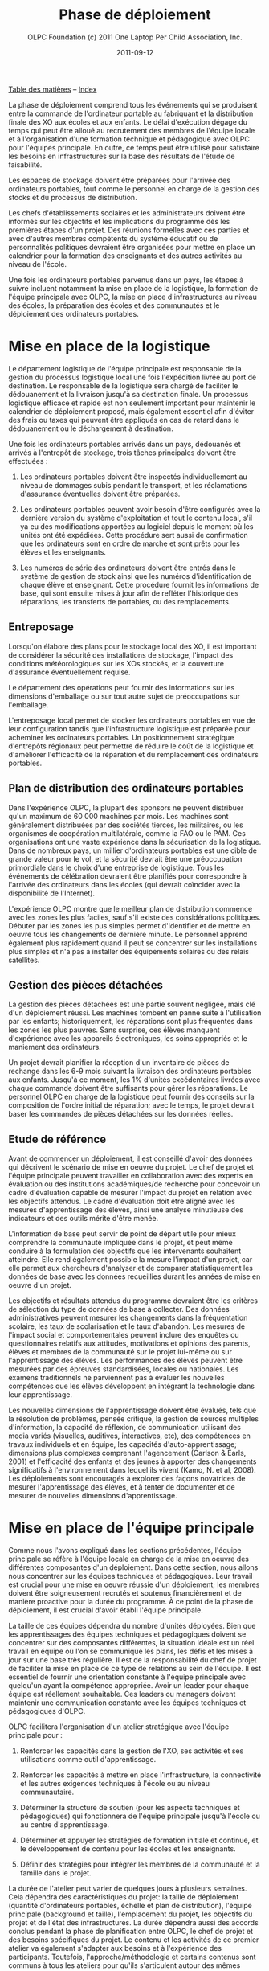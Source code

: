 ﻿#+TITLE: Phase de déploiement
#+AUTHOR: OLPC Foundation (c) 2011 One Laptop Per Child Association, Inc.
#+DATE: 2011-09-12
#+OPTIONS: toc:nil

[[file:index.org][Table des matières]] -- [[file:theindex.org][Index]]

La phase de déploiement comprend tous les événements qui se produisent
entre la commande de l'ordinateur portable au fabriquant et la distribution
finale des XO aux écoles et aux enfants. Le délai d'exécution dégage du
temps qui peut être alloué au recrutement des membres de l'équipe locale et
à l'organisation d'une formation technique et pédagogique avec OLPC pour
l'équipes principale. En outre, ce temps peut être utilisé pour satisfaire
les besoins en infrastructures sur la base des résultats de l'étude de
faisabilité. 

Les espaces de stockage doivent être préparées pour l'arrivée des
ordinateurs portables, tout comme le personnel en charge de la gestion des
stocks et du processus de distribution. 

Les chefs d'établissements scolaires et les administrateurs doivent être
informés sur les objectifs et les implications du programme dès les
premières étapes d'un projet. Des réunions formelles avec ces parties et
avec d'autres membres compétents du système éducatif ou de personnalités
politiques devraient être organisées pour mettre en place un calendrier
pour la formation des enseignants et des autres activités au niveau de
l'école. 

Une fois les ordinateurs portables parvenus dans un pays, les étapes à
suivre incluent notamment la mise en place de la logistique, la formation
de l'équipe principale avec OLPC, la mise en place d'infrastructures au
niveau des écoles, la préparation des écoles et des communautés et le
déploiement des ordinateurs portables. 

[[file:~/install/git/OLPC-Deployment--community--guide/images/11_deploy_phases.jpg]]

* Mise en place de la logistique

#+index: Logistique

Le département logistique de l'équipe principale est responsable de la
gestion du processus logistique local une fois l'expédition livrée au port
de destination. Le responsable de la logistique sera chargé de faciliter le
dédouanement et la livraison jusqu'à sa destination finale. Un processus
logistique efficace et rapide est non seulement important pour maintenir le
calendrier de déploiement proposé, mais également essentiel afin d'éviter
des frais ou taxes qui peuvent être appliqués en cas de retard dans le
dédouanement ou le déchargement à destination. 

Une fois les ordinateurs portables arrivés dans un pays, dédouanés et
arrivés à l'entrepôt de stockage, trois tâches principales doivent être
effectuées : 

1. Les ordinateurs portables doivent être inspectés individuellement au
   niveau de dommages subis pendant le transport, et les réclamations
   d'assurance éventuelles doivent être préparées. 

2. Les ordinateurs portables peuvent avoir besoin d'être configurés avec la
   dernière version du système d'exploitation et tout le contenu local,
   s'il ya eu des modifications apportées au logiciel depuis le moment où
   les unités ont été expédiées. Cette procédure sert aussi de confirmation
   que les ordinateurs sont en ordre de marche et sont prêts pour les
   élèves et les enseignants. 

3. Les numéros de série des ordinateurs doivent être entrés dans le système
   de gestion de stock ainsi que les numéros d'identification de chaque
   élève et enseignant. Cette procédure fournit les informations de base,
   qui sont ensuite mises à jour afin de refléter l'historique des
   réparations, les transferts de portables, ou des remplacements. 

** Entreposage 

#+index: Entreposage 


Lorsqu'on élabore des plans pour le stockage local des XO, il est important
de considérer la sécurité des installations de stockage, l'impact des
conditions météorologiques sur les XOs stockés, et la couverture
d'assurance éventuellement requise. 

Le département des opérations peut fournir des informations sur les
dimensions d'emballage ou sur tout autre sujet de préoccupations sur
l'emballage. 

L'entreposage local permet de stocker les ordinateurs portables en vue de
leur configuration tandis que l'infrastructure logistique est préparée pour
acheminer les ordinateurs portables. Un positionnement stratégique
d'entrepôts régionaux peut permettre de réduire le coût de la logistique et
d'améliorer l'efficacité de la réparation et du remplacement des
ordinateurs portables. 

** Plan de distribution des ordinateurs portables

#+index: Distribution

Dans l'expérience OLPC, la plupart des sponsors ne peuvent distribuer qu'un
maximum de 60 000 machines par mois. Les machines sont généralement
distribuées par des sociétés tierces, les militaires, ou les organismes de
coopération multilatérale, comme la FAO ou le PAM. Ces organisations ont
une vaste expérience dans la sécurisation de la logistique. Dans de
nombreux pays, un millier d'ordinateurs portables est une cible de grande
valeur pour le vol, et la sécurité devrait être une préoccupation
primordiale dans le choix d'une entreprise de logistique. Tous les
événements de célébration devraient être planifiés pour correspondre à
l'arrivée des ordinateurs dans les écoles (qui devrait coïncider avec la
disponibilité de l'Internet). 

L'expérience OLPC montre que le meilleur plan de distribution commence avec
les zones les plus faciles, sauf s'il existe des considérations
politiques. Débuter par les zones les pus simples permet d'identifier et de
mettre en oeuvre tous les changements de dernière minute. Le personnel
apprend également plus rapidement quand il peut se concentrer sur les
installations plus simples et n'a pas à installer des équipements solaires
ou des relais satellites. 

** Gestion des pièces détachées

#+index: Pièces détachées

La gestion des pièces détachées est une partie souvent négligée, mais clé
d'un déploiement réussi. Les machines tombent en panne suite à
l'utilisation par les enfants; historiquement, les réparations sont plus
fréquentes dans les zones les plus pauvres. Sans surprise, ces élèves
manquent d'expérience avec les appareils électroniques, les soins
appropriés et le maniement des ordinateurs. 

Un projet devrait planifier la réception d'un inventaire de pièces de
rechange dans les 6-9 mois suivant la livraison des ordinateurs portables
aux enfants. Jusqu'à ce moment, les 1% d'unités excédentaires livrées avec
chaque commande doivent être suffisants pour gérer les réparations. Le
personnel OLPC en charge de la logistique peut fournir des conseils sur la
composition de l'ordre initial de réparation; avec le temps, le projet
devrait baser les commandes de pièces détachées sur les données réelles. 

** Etude de référence 

Avant de commencer un déploiement, il est conseillé d'avoir des données qui
décrivent le scénario de mise en oeuvre du projet. Le chef de projet et
l'équipe principale peuvent travailler en collaboration avec des experts en
évaluation ou des institutions académiques/de recherche pour concevoir un
cadre d'évaluation capable de mesurer l'impact du projet en relation avec
les objectifs attendus. Le cadre d'évaluation doit être aligné avec les
mesures d'apprentissage des élèves, ainsi une analyse minutieuse des
indicateurs et des outils mérite d'être menée. 

L'information de base peut servir de point de départ utile pour mieux
comprendre la communauté impliquée dans le projet, et peut même conduire à
la formulation des objectifs que les intervenants souhaitent
atteindre. Elle rend également possible la mesure l'impact d'un projet, car
elle permet aux chercheurs d'analyser et de comparer statistiquement les
données de base avec les données recueillies durant les années de mise en
oeuvre d'un projet. 

Les objectifs et résultats attendus du programme devraient être les
critères de sélection du type de données de base à collecter. Des données
administratives peuvent mesurer les changements dans la fréquentation
scolaire, les taux de scolarisation et le taux d'abandon. Les mesures de
l'impact social et comportementales peuvent inclure des enquêtes ou
questionnaires relatifs aux attitudes, motivations et opinions des parents,
élèves et membres de la communauté sur le projet lui-même ou sur
l'apprentissage des élèves. Les performances des élèves peuvent être
mesurées par des épreuves standardisées, locales ou nationales. Les examens
traditionnels ne parviennent pas à évaluer les nouvelles compétences que
les élèves développent en intégrant la technologie dans leur
apprentissage. 

Les nouvelles dimensions de l'apprentissage doivent être évalués, tels que
la résolution de problèmes, pensée critique, la gestion de sources
multiples d'information, la capacité de réflexion, de communication
utilisant des media variés (visuelles, auditives, interactives, etc), des
compétences en travaux individuels et en équipe, les capacités
d'auto-apprentissage; dimensions plus complexes comprenant l'agencement
(Carlson & Earls, 2001) et l'efficacité des enfants et des jeunes à
apporter des changements significatifs à l'environnement dans lequel ils
vivent (Kamo, N. et al, 2008). Les déploiements sont encouragés à explorer
des façons novatrices de mesurer l'apprentissage des élèves, et à tenter de
documenter et de mesurer de nouvelles dimensions d'apprentissage. 

* Mise en place de l'équipe principale

#+index: Equipe principale

Comme nous l'avons expliqué dans les sections précédentes, l'équipe
principale se réfère à l'équipe locale en charge de la mise en oeuvre des
différentes composantes d'un déploiement. Dans cette section, nous allons
nous concentrer sur les équipes techniques et pédagogiques. Leur travail
est crucial pour une mise en oeuvre réussie d'un déploiement; les membres
doivent être soigneusement recrutés et soutenus financièrement et de
manière proactive pour la durée du programme. À ce point de la phase de
déploiement, il est crucial d'avoir établi l'équipe principale. 

La taille de ces équipes dépendra du nombre d'unités déployées. Bien que
les apprentissages des équipes techniques et pédagogiques doivent se
concentrer sur des composantes différentes, la situation idéale est un réel
travail en équipe où l'on se communique les plans, les défis et les mises à
jour sur une base très régulière. Il est de la responsabilité du chef de
projet de faciliter la mise en place de ce type de relations au sein de
l'équipe. Il est essentiel de fournir une orientation constante à l'équipe
principale avec quelqu'un ayant la compétence appropriée. Avoir un leader
pour chaque équipe est réellement souhaitable. Ces leaders ou managers
doivent maintenir une communication constante avec les équipes techniques
et pédagogiques d'OLPC. 

OLPC facilitera l'organisation d'un atelier stratégique avec l'équipe
principale pour : 

1. Renforcer les capacités dans la gestion de l'XO, ses activités et ses
   utilisations comme outil d'apprentissage. 

2. Renforcer les capacités à mettre en place l'infrastructure, la
   connectivité et les autres exigences techniques à l'école ou au niveau
   communautaire. 

3. Déterminer la structure de soutien (pour les aspects techniques et
   pédagogiques) qui fonctionnera de l'équipe principale jusqu'à l'école ou
   au centre d'apprentissage. 

4. Déterminer et appuyer les stratégies de formation initiale et continue,
   et le développement de contenu pour les écoles et les enseignants. 

5. Définir des stratégies pour intégrer les membres de la communauté et la
   famille dans le projet. 

La durée de l'atelier peut varier de quelques jours à plusieurs
semaines. Cela dépendra des caractéristiques du projet: la taille de
déploiement (quantité d'ordinateurs portables, échelle et plan de
distribution), l'équipe principale (background et taille), l'emplacement du
projet, les objectifs du projet et de l'état des infrastructures. La durée
dépendra aussi des accords conclus pendant la phase de planification entre
OLPC, le chef de projet et des besoins spécifiques du projet. Le contenu et
les activités de ce premier atelier va également s'adapter aux besoins et à
l'expérience des participants. Toutefois, l'approche/méthodologie et
certains contenus sont communs à tous les ateliers pour qu'ils s'articulent
autour des mêmes principes que nous défendons: apprendre en faisant, en
construisant, en collaborant et en réfléchissant. 

Nous recommandons fortement aux managers techniques et pédagogiques de
l'équipe principale de commencer à discuter le contenu, la durée et le
calendrier de cet atelier en consacrant du temps à des webinaires avec
OLPC. Cela permettra à OLPC et aux équipes de déploiement de définir les
détails de l'atelier et pour l'équipe principale pour avancer dans les
préparatifs nécessaires avant la formation. 

** Description de la formation OLPC

#+index: Formation OLPC

Les objectifs de l'atelier d'apprentissage OLPC peuvent inclure: 

- Développer une compréhension de la théorie de l'apprentissage et de la
  pédagogie OLPC 

- Fournir une expérience pratique de la plateforme d'apprentissage Sugar. 

- Permettre à l'équipe principale d'utiliser le XO dans des stratégies
  efficaces d'apprentissage grâce à la construction, l'expression, et la
  collaboration. 

- Intégrer le mode 1:1 au curriculum et à des environnements
  d'apprentissage informels. 

- Evaluer l'apprentissage au sein des environnements informatiques 1:1. 

Certains contenus techniques de l'atelier peuvent concerner simultanément
les équipes pédagogiques et techniques, tandis que d'autres sujets avancés
devraient être traités séparément avec l'équipe technique. 

Les objectifs de l'atelier technique de l'OLPC peuvent être: 

- Résolutions des problèmes logiciels ou matériels 
- Créer et utiliser un port USB Re-Flash Stick 
- Connexion et inscription au serveur de l'école 
- Configuration d'un point d'accès. 
- Installation et configuration du serveur de l'école 
- Définir une stratégie de support technique 
- Définir une stratégie d'entretien et de réparation à large échelle en
  milieu scolaire 

L'ordre du jour qui suit est un échantillon des sujets habituellement
couverts lors d'un atelier d'une semaine avec l'équipe principale: 

OLPC propose un suivi des ateliers qui peut être effectué plusieurs mois
après le déploiement soit en marche ou une fois que l'équipe principale a
acquis l'expérience de base, les connaissances et les compétences qui
profitent à leur déploiement. Cette option peut être mise en oeuvre pendant
une formation initiale avec OLPC, si les participants démontrent déjà un
niveau avancé de compétences. Une autre option pour le suivi des formations
consiste en des ateliers spécialisés qui mettent l'accent sur un sujet
d'intérêt particulier pour l'équipe principale et qui visent à développer
des compétences complémentaires et spécialisées. Enfin, OLPC propose des
ateliers régionaux pour répondre aux besoins communs à une région
spécifique. Pour cela, OLPC choisit un lieu stratégique qui permettra aux
participants de multiples déploiements d'y assister. 

Les éléments suivants sont des exemples d'ateliers avancés pour l'équipe
principale:

[[file:~/install/git/OLPC-Deployment--community--guide/images/13_workshop_core_team.jpg]]

** Développement de contenu

#+index: Contenu!Développement

Une autre stratégie recommandée pour les équipes de base pour le
déploiement est le développement de contenu pour les communautés et les
écoles. Les documents suivants sont des exemples d'un tel contenu: a) Guide
pour les usages multiples des ordinateurs b) des idées pour des projets qui
correspondent à des thèmes spécifiques, qui pourraient être d'intérêt ou
pertinents dans l'environnement des élèves et des enseignants. c) Les plans
de leçon qui montrent comment utiliser les activités de Sugar lors de
l'enseignement de différentes parties du programme national 

Nous recommandons la création d'une première bibliothèque ou portfolio de
projets qui aidera les enseignants à intégrer l'ordinateur dans leur
pratique pédagogique tout en les incitant à créer leurs propres projets, en
se concentrant sur l'approche de formation décrite dans la section
précédente. Il se peut que chaque enseignant utilise l'ordinateur dans leur
classe individuelle, ou que les enseignants de différentes régions se
réunissent pour concevoir des projets communs. De toute façon, cette
approche permettra de rendre explicites les concepts que les projets
intègrent et promeuvent, soulignant ce que l'on peut «manipuler» et
comprendre en utilisant le portable, mais qui serait plus difficile, ou
presque, impossible à réaliser avec le stylo et papier.

* Préparer les écoles et communautés

#+index: Ecoles
#+index: Communautés

Lorsque les ordinateurs portables sont prêts à être distribués, et en
supposant que les infrastructures scolaires sont prêtes, il est temps de
préparer les enseignants et autres membres des communautés pour cette
expérience. La formation des enseignants et de sensibilisation de la
communauté peuvent se produire simultanément, mais peut également se
produire à différents moments. Des variables liées à la localisation, la
taille et la préparation de chaque école ou communauté doivent être
considérés au moment de décider l'ordre dans lequel mettre en oeuvre chaque
événement. 

** Formation des enseignants

#+index: Formation des enseignants

La formation des enseignants est une composante essentielle d'un projet
OLPC et devrait être un processus continu. Les enseignants devraient être
les premiers membres de la communauté éducative à recevoir des informations
et à s'impliquer dans des initiatives qui ont des effets directs sur leurs
propres pratiques professionnelles. Il est recommandé de commencer la
formation des enseignants et leur fournir des ordinateurs portables XO dès
les premiers stades d'un projet; cette approche garantissant leur niveau de
confiance et d'engagement dans l'initiative. 

L'aspect le plus important de la préparation des enseignants est en ce qui
concerne la manière dont les enfants apprennent. Les éducateurs ont reconnu
depuis longtemps que les enfants apprennent mieux quand ils sont actifs ou
quand ils poursuivent leurs propres intérêts, et quand ils évoluent dans
une culture de la connaissance et de l'engagement. 

Avec l'accès en mode 1-to-1 à des ordinateurs portables connectés, les
enfants s'engagent activement dans la construction des connaissances et ne
sont pas limités à la réception passive de l'information. Chaque enfant (et
les enseignants eux-mêmes) peuvent poursuivre leur apprentissage dans des
domaines d'intérêt personnel et la pratique en classe ne se limite pas à
une approche prédéterminé et uniforme. 

Les enseignants en bénéficient aussi. Non seulement ils arrivent à utiliser
les ordinateurs portables à la maison pour leur propre apprentissage, mais
l'ordinateur portable connecté devient un moteur pour le développement
professionnel personnalisé. Cela permet aux enseignants d'accéder à
l'expertise et à échanger avec les collègues, en posant et répondant à des
questions pratiques. Ils peuvent participer pleinement en tant que
producteurs de connaissances et non pas seulement comme des consommateurs
de matériel produit par d'autres. 

L'équipe principale devrait élaborer différentes stratégies pour développer
la capacité de l'enseignant: 

#+index: Formation!Ateliers

1. Des ateliers de formation: où les enseignants apprennent à utiliser
   l'ordinateur, et, dans le même temps, à l'incorporer dans leur pratique
   pédagogique. 

2. Les mécanismes de soutien: Bien que le contenu de l'initiative constitue
   un mécanisme de soutien important à la pratique de l'enseignement,
   d'autres mécanismes doivent être mis en oeuvre, y compris l'assistance en
   classe, ce qui peut se faire grâce à des accords avec des universités,
   des lignes téléphoniques d'aide qui peuvent être mis en place avec des
   techniciens développeurs dans le pays, et blogs ou des forums en ligne
   où les enseignants peuvent participer. 

3. Des clubs enseignants: des espaces de travail où les enseignants peuvent
   se rencontrer régulièrement pour partager les réussites, les problèmes
   et solutions. 

4. Guides et ressources. 

Lors des premières formations, les enseignants devraient apprendre les
utilisations de base de l'ordinateur portable et comment l'intégrer dans
leur pratique pédagogique. La formation devrait être guidée par la vision
et l'objectif de l'initiative globale. Nous recommandons que l'approche
appropriée soit celle de «learning by doing» et que le «faire» se concentre
sur le développement de projets concrets au sein de la classe. L'équipe
principale doit adapter le contenu et la durée de la formation initiale sur
la base des compétences des enseignants. 

Il est recommandé que l'équipe technique effectue des sessions de formation
avec l'équipe pédagogique pour préparer les enseignants au dépannage
technique de base concernant les logiciels, le matériel et la
connectivité. Au cours de ces premières sessions avec les enseignants,
l'équipe principale peut rapidement identifier les participants qui font
preuve de leadership et qui peuvent être des contacts clés pour soutenir le
projet au niveau de l'école. Selon l'ampleur du projet, l'équipe principale
peut décider de former les enseignants directement ou par le biais
d'enseignants-formateurs qui seront ensuite amenés reproduire les
formations pour d'autres enseignants. Certains projets décident d'effectuer
des formations à grande échelle dans une démarche visant à cibler plusieurs
écoles. 

Les écoles peuvent choisir les membres clés de leur personnel à participer
à cette formation, avec l'idée que ces stagiaires deviennent des leaders et
démultiplient la formation dans leur propre école. Une autre approche
consiste à attribuer à chaque membre de l'équipe principale une école
spécifique dans lequel s'effectue la formation du personnel sur place. Peu
importe l'approche qui est choisie, l'équipe principale a besoin de
surveiller constamment les progrès de chaque école et de chaque
enseignant. 

L'ordre du jour qui suit est un échantillon de sujets que l'équipe
principale peut couvrir durant une session de formation initiale des
enseignants: 

[[file:~/install/git/OLPC-Deployment--community--guide/images/14_xs_specs.jpg]]

Le déploiement des ordinateurs portables pour chaque enfant dans toute une
région ou un pays ne peut pas être géré par l'équipe principale seule. Il
doit être mené par l'équipe principale, et soutenu par des équipes
régionales. L'équipe principale devra fixer les principes directeurs du
programme tandis que les équipes régionales seront chargées du déploiement
dans leurs régions respectives en fonction de ces principes, tout en
soulevant des inquiétudes et en proposant des alternatives viables si
nécessaire. Différentes fonctions devraient être déléguées aux équipes
régionales selon les pratiques existantes. 

** Sensibilisation des communautés

#+index: Communauté!Sensibilisation

Avant l'arrivée des ordinateurs portables dans une communauté, il est
important de préparer les différents groupes de personnes qui seront
touchées par le projet: parents, enseignants, directeurs d'école, les
familles, et d'autres membres actifs d'une communauté. Le ministre de
l'Education, les autorités et leaders et locaux devraient être impliquées
dans les communications au sujet du programme, de ses objectifs, des
caractéristiques, avantages et engagements à prendre. 

Les coordonnateurs du projet doit planifier soigneusement les campagnes de
sensibilisation, en sélectionnant les outils appropriés (impressions,
affiches, panneaux, etc) et des stratégies de communication (spots radio ou
de télévision, rencontres, etc) adaptées aux caractéristiques uniques de
chaque communauté et à l'échelle de chaque projet. Le calendrier de la
campagne devrait également être mûrement réfléchi afin de permettre aux
communautés de se préparer à lancer un programme formel. Si des campagnes
nationales sont créées pour informer les différents publics sur les
projets, elles devraient être mises en place avant la distribution des
unités ou après que des actions de sensibilisation communautaire plus
formelles soient entreprises par l'équipe principale. 

La phase de préparation joue un rôle important dans la création des
attentes positives, les attitudes, et l'implication de tous les
membres. Lorsque les communautés comprennent les programmes et leurs
avantages, il ya des impacts directs sur l'apprentissage et sur la façon
dont les ordinateurs portables sont pris en charge. Au niveau national et
local, les collectivités doivent savoir ce que signifie un ordinateur
portable par enfant. Les enfants sont les meilleurs ambassadeurs, mais
l'implication des parents et chefs des communautés est également
influente. Encourager la sensibilisation est très important pour le succès
des initiatives, à la fois parce qu'il permet aux familles et autres
membres des communautés d'être impliqués dans le processus d'apprentissage
des enfants, et parce qu'il leur permet d'être des participants actifs dans
la création d'une nouvelle culture et de nouvelles expériences
d'apprentissage au sein de leur communauté. 

Les réunions de parents peuvent être tenus dans des écoles ou des centres
communautaires et devrait inclure, sans s'y limiter, les sujets suivants: 

- Une description des responsabilités et des rôles dans les différentes
  phases du projet. Tâches à définir, organisées et réalisées par des
  groupes d'action différents. 

- Établissement de normes pour le partage des ordinateurs portables parmi
  les frères et soeurs et aux enfants plus âgés. 

- Sécurité des ordinateurs portables. Comment et pourquoi prendre soin des
  machines ? 

- Processus de recharge. 

- Accès Internet. 

- Signature de l'accord par les parents.

D'autres acteurs peuvent être invités aux réunions afin qu'ils puissent
faire partie de l'initiative et pour matérialiser les accords avec
différents consultants et / ou des bénévoles du projet. 

* Mise en place de l'infrastructure locale

#+index: Infrastructure

Avant l'arrivée des ordinateurs portables, les techniciens de l'équipe
principale devrait évaluer, configurer, tester, et être responsable du
réseau et des infrastructures d'alimentation dans les écoles et / ou
d'autres centres communautaires. 

OLPC peut commencer à soutenir l'équipe principale avant la formation dans
le pays grâce à des webinaires en ligne ou les chats. Au cours de la visite
d'OLPC dans le pays la formation pratique a lieu, et l'équipe principale
devrait être prête pour la mise en place de l'infrastructure locale. OLPC
continuera à soutenir les équipes techniques en ligne après l'organisation
de la formation dans le pays. 

** Electricité 

#+index: Electricité!Déploiement

L'infrastructure électrique de l'école doit être évaluée en fonction de la
demande d'électricité générée par des ordinateurs portables XO, les
serveurs et autres périphériques. Si l'infrastructure est insuffisante,
elle doit être améliorée. 

** Connectivité 

#+index: Connectivité!Infrastructure

Bien que le système OLPC fournisse une auto-configuration de réseau local
sans fil, la connectivité à l'Internet doit être mise en en place
séparément. OLPC peut aider à la planification et l'intégration d'un réseau
d'ordinateurs portables dans une infrastructure nationale. Le personnel
d'OLPC a une expérience avec des VSAT, ADSL, etc qu'il est heureux de
pouvoir partager. Beaucoup d'équipes dans les pays ont encore plus
d'expérience, surtout en ce qui concerne le déploiement en milieu rural. Le
partage des meilleures pratiques est dans l'intérêt de tous. Comme avec le
déploiement d'ordinateurs portables, la connexion ne peut pas arrivée
partout en même temps. Un effort progressif planifié d'avance sur le
déploiement d'ordinateurs portables est idéal. Il convient de noter que le
réseau maillé sans fil offre une connexion locale "comme Ethernet" sans
aucune infrastructure supplémentaire. 

** Serveur de l'école

#+index: Serveur école

Une partie de notre modèle de déploiement est l'utilisation de serveurs
d'école. Les serveurs d'école peuvent être des PCs de base qui tournent
sous Fedora, une variante de Linux. Les serveurs d'école sont conçus pour
offrir des passerelles vers l'Internet, être des référentiels de contenu
local, une plateforme de sauvegarde des XO et des solutions de gestion des
écoles, etc De grands réseaux nécessitent des serveurs conçus pour la
taille du déploiement et destinés à être placés dans l'école.

#+index: Sauvegarde
#+index: Bibliothèque numérique

Certains avantages clés des serveurs d'école sont: 

- Compatibilité :: Le serveur OLPC est un faisceau logiciel qui peut être
                   installé sur n'importe quel PC ou serveur afin de
                   compléter le XO et d'aider les environnements scolaires
                   à fournir un environnement sûr, bien géré et axé sur
                   l'apprentissage. Aucun matériel particulier n'est
                   nécessaire.

- Sauvegarde :: Le serveur peut effectuer une sauvegarde du contenu des XO
                afin de s'assurer qu'il n'est pas perdu. Tous les journaux
                XO sont sauvegardés sur des serveurs école et les
                enseignants peuvent les consulter afin de mieux comprendre
                comment les XO sont utilisés, ainsi que pour suivre les
                progrès des élèves et de déterminer où ils peuvent avoir
                besoin d'aide.

- Bibliothèque numérique :: Une bibliothèque numérique permet aux élèves de
     publier facilement des ouvrages (avec une modération par l'enseignant)
     à destination d'autres élèves et éventuellement d'autres écoles Les
     enseignants peuvent facilement ajouter de nouvelles ressources à une
     bibliothèque numérique, auxquels les élèves peuvent accéder à l'école
     (par exemple, il ya plus de 1,6 millions livres électroniques gratuits
     disponibles)

- Gestion et sécurité :: Les opérateurs ayant des niveaux élevés de
     compétences techniques peuvent utiliser les serveurs de l'école pour
     gérer l'accès réseau, bloquer les ordinateurs portables qui sont volés
     ou qui ne sont pas retournés à l'école, et de fournir des dépôts de
     logiciels locaux pour les mises à jour, etc.

- Serveur Proxy :: Un serveur OLPC peut agir comme un proxy réseau. Cela
                   permet d'économiser la bande passante Internet, rend
                   l'accès à Internet plus rapide et fournit un mécanisme
                   pour le filtrage du contenu qui peut être utilisé pour
                   bloquer les contenus inappropriés.
 
- Développement continu :: Il ya des fonctions supplémentaires venant des
     serveurs de l'école, comme la vidéoconférence, le GPS et des
     fonctionnalités SIG, Voix sur IP, messagerie instantanée, et les
     services de News (blogs, forums, etc) Les serveurs sont construits sur
     une plate-forme Open Source, afin qu'ils puissent être modifiés pour
     répondre aux besoins particuliers des projets.

Aussi important que sont l'ensemble des services mentionnés ci-dessus, le
rôle principal des serveurs école est de faciliter le fonctionnement des
réseaux locaux. Sans les serveurs, les ordinateurs portables XO utilisent
la multidiffusion pour communiquer les uns avec les autres, ce qui met de
lourdes charges sur les réseaux sans fil; la multidiffusion ne peut
connecter que jusqu'à 20 ordinateurs portables simultanément. Les serveurs
d'école éliminent le besoin d'une grande partie du trafic multidiffusion 

Les spécifications minimales recommandées pour un serveur de l'école sont
les suivants: 

[[file:~/install/git/OLPC-Deployment--community--guide/images/15_initial_teacher_training.jpg]]

La quantité d'énergie nécessaire pour les serveurs de l'école dépend des
spécifications des machines utilisées. Cela doit être pris en considération
lors de la préparation sur place. 

[[file:index.org][Table des matières]] -- [[file:theindex.org][Index]]
